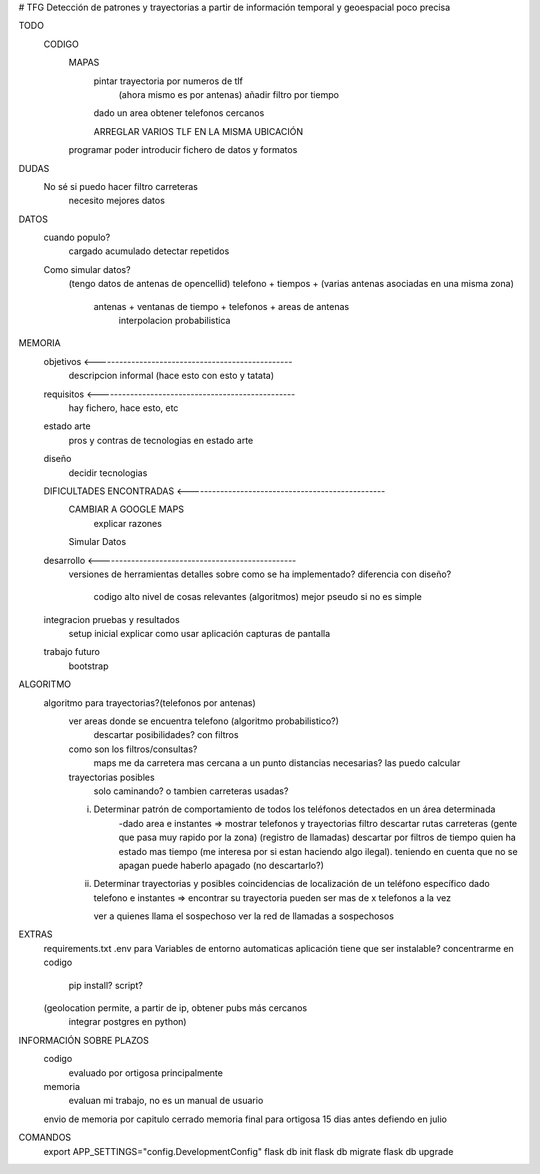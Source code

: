 # TFG
Detección de patrones y trayectorias a partir de información temporal y geoespacial poco precisa

TODO
    CODIGO
        MAPAS
            pintar trayectoria por numeros de tlf
                (ahora mismo es por antenas)
                añadir filtro por tiempo

            dado un area obtener telefonos cercanos

            ARREGLAR VARIOS TLF EN LA MISMA UBICACIÓN
        programar poder introducir fichero de datos y formatos

DUDAS
    No sé si puedo hacer filtro carreteras
        necesito mejores datos


DATOS
    cuando populo?
        cargado acumulado
        detectar repetidos




    Como simular datos?
        (tengo datos de antenas de opencellid)
        telefono + tiempos + (varias antenas asociadas en una misma zona)
            antenas + ventanas de tiempo + telefonos + areas de antenas
                interpolacion probabilistica

MEMORIA
    objetivos <-------------------------------------------------
        descripcion informal (hace esto con esto y tatata)
    requisitos <-------------------------------------------------
        hay fichero, hace esto, etc
    estado arte
        pros y contras de tecnologias en estado arte
    diseño
        decidir tecnologias
    DIFICULTADES ENCONTRADAS <-------------------------------------------------
        CAMBIAR A GOOGLE MAPS
            explicar razones
        Simular Datos
    desarrollo <-------------------------------------------------
        versiones de herramientas
        detalles sobre como se ha implementado?
        diferencia con diseño?
            codigo alto nivel de cosas relevantes (algoritmos) mejor pseudo si no es simple
    integracion pruebas y resultados
        setup inicial
        explicar como usar aplicación
        capturas de pantalla
    trabajo futuro
        bootstrap

ALGORITMO
    algoritmo para trayectorias?(telefonos por antenas)
        ver areas donde se encuentra telefono (algoritmo probabilistico?)
            descartar posibilidades? con filtros

        como son los filtros/consultas?
            maps me da carretera mas cercana a un punto
            distancias necesarias? las puedo calcular

        trayectorias posibles
            solo caminando? o tambien carreteras usadas?

        i) Determinar patrón de comportamiento de todos los teléfonos detectados en un área determinada
            -dado area e instantes => mostrar telefonos y trayectorias
            filtro descartar rutas carreteras (gente que pasa muy rapido por la zona) (registro de llamadas)
            descartar por filtros de tiempo quien ha estado mas tiempo (me interesa por si estan haciendo algo ilegal).
            teniendo en cuenta que no se apagan
            puede haberlo apagado (no descartarlo?)

        ii) Determinar trayectorias y posibles coincidencias de localización de un teléfono específico
            dado telefono e instantes => encontrar su trayectoria
            pueden ser mas de x telefonos a la vez

            ver a quienes llama el sospechoso
            ver la red de llamadas a sospechosos


EXTRAS
    requirements.txt
    .env para Variables de entorno automaticas
    aplicación tiene que ser instalable? concentrarme en codigo
        pip install?
        script?

    (geolocation permite, a partir de ip, obtener pubs más cercanos
	integrar postgres en python)


INFORMACIÓN SOBRE PLAZOS
    codigo
        evaluado por ortigosa principalmente
    memoria
        evaluan mi trabajo, no es un manual de usuario

    envio de memoria por capitulo cerrado
    memoria final para ortigosa 15 dias antes
    defiendo en julio


COMANDOS
    export APP_SETTINGS="config.DevelopmentConfig"
    flask db init
    flask db migrate
    flask db upgrade


